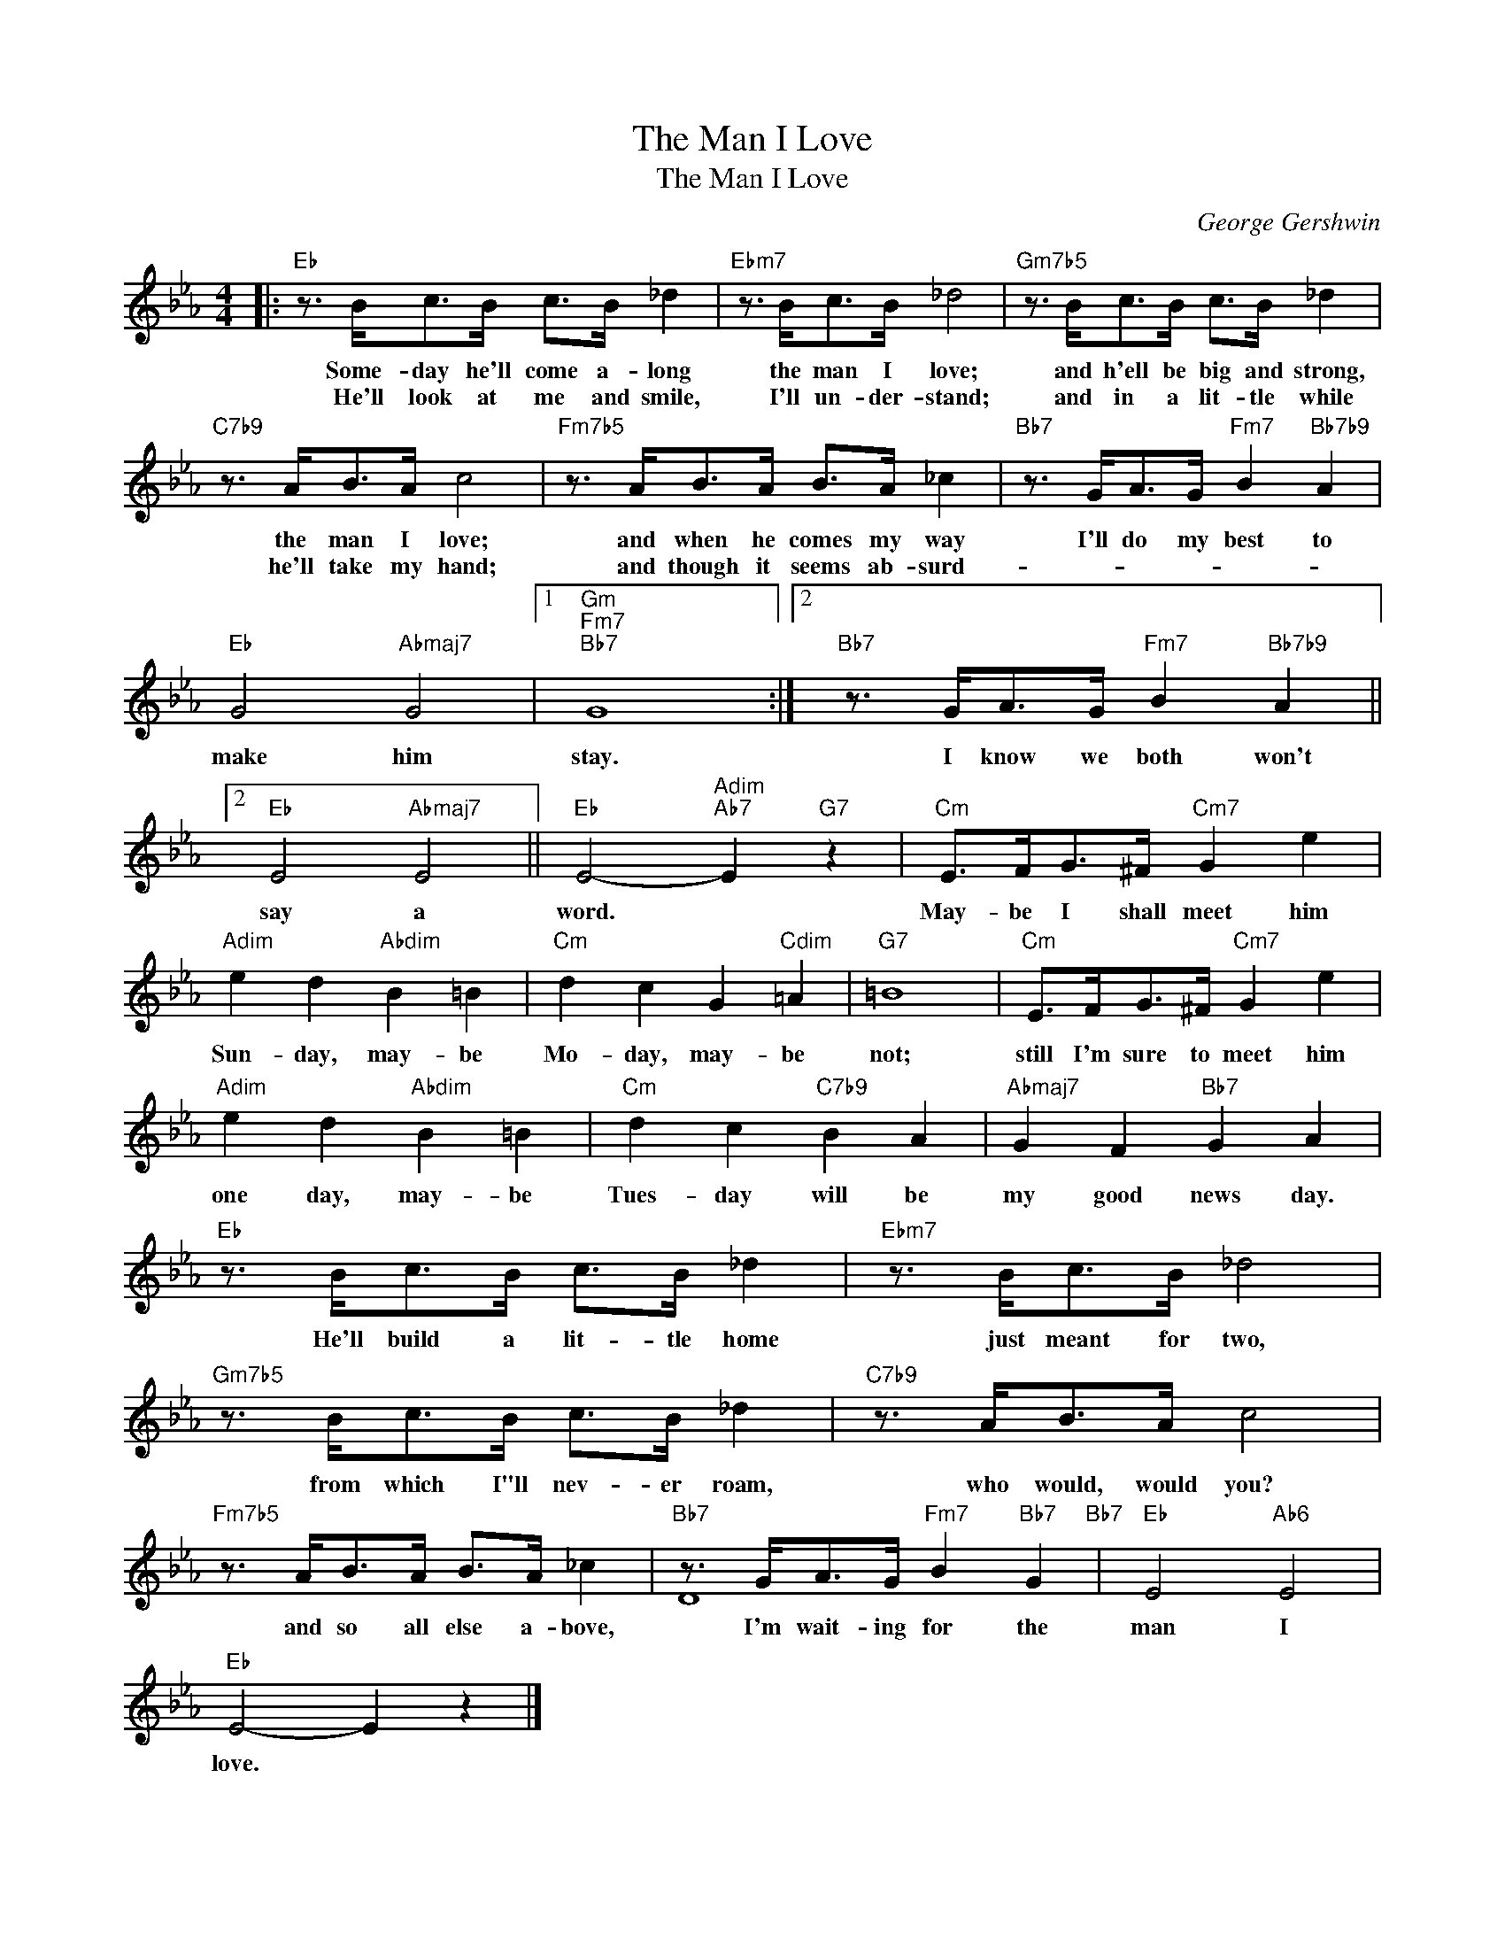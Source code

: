 X:1
T:The Man I Love
T:The Man I Love
C:George Gershwin
Z:All Rights Reserved
%%score ( 1 2 )
L:1/8
M:4/4
K:Eb
V:1 treble 
%%MIDI program 52
V:2 treble 
%%MIDI channel 1
%%MIDI program 52
L:1/4
V:1
|:"Eb" z3/2 B<cB/ c>B _d2 |"Ebm7" z3/2 B<cB/ _d4 |"Gm7b5" z3/2 B<cB/ c>B _d2 | %3
w: Some- day he'll come a- long|the man I love;|and h'ell be big and strong,|
w: He'll look at me and smile,|I'll un- der- stand;|and in a lit- tle while|
"C7b9" z3/2 A<BA/ c4 |"Fm7b5" z3/2 A<BA/ B>A _c2 |"Bb7" z3/2 G<AG/"Fm7" B2"Bb7b9" A2 | %6
w: the man I love;|and when he comes my way|I'll do my best to|
w: he'll take my hand;|and though it seems ab- surd-||
"Eb" G4"Abmaj7" G4 |1"Gm""Fm7""Bb7" G8 :|2"Bb7" z3/2 G<AG/"Fm7" B2"Bb7b9" A2 ||2 %9
w: make him|stay.|I know we both won't|
w: |||
"Eb" E4"Abmaj7" E4 ||"Eb" E4-"Adim""Ab7" E2"G7" z2 |"Cm" E>FG>^F"Cm7" G2 e2 | %12
w: say a|word. *|May- be I shall meet him|
w: |||
"Adim" e2 d2"Abdim" B2 =B2 |"Cm" d2 c2 G2"Cdim" =A2 |"G7" =B8 |"Cm" E>FG>^F"Cm7" G2 e2 | %16
w: Sun- day, may- be|Mo- day, may- be|not;|still I'm sure to meet him|
w: ||||
"Adim" e2 d2"Abdim" B2 =B2 |"Cm" d2 c2"C7b9" B2 A2 |"Abmaj7" G2 F2"Bb7" G2 A2 | %19
w: one day, may- be|Tues- day will be|my good news day.|
w: |||
"Eb" z3/2 B<cB/ c>B _d2 |"Ebm7" z3/2 B<cB/ _d4 |"Gm7b5" z3/2 B<cB/ c>B _d2 |"C7b9" z3/2 A<BA/ c4 | %23
w: He'll build a lit- tle home|just meant for two,|from which I"ll nev- er roam,|who would, would you?|
w: ||||
"Fm7b5" z3/2 A<BA/ B>A _c2 |"Bb7" z3/2 G<AG/"Fm7" B2"Bb7" G2"Bb7" |"Eb" E4"Ab6" E4 | %26
w: and so all else a- bove,|I'm wait- ing for the|man I|
w: |||
"Eb" E4- E2 z2 |] %27
w: love. *|
w: |
V:2
|: x4 | x4 | x4 | x4 | x4 | x4 | x4 |1 x4 :|2 x4 ||2 x4 || x4 | x4 | x4 | x4 | x4 | x4 | x4 | x4 | %18
 x4 | x4 | x4 | x4 | x4 | x4 | D4 | x4 | x4 |] %27

